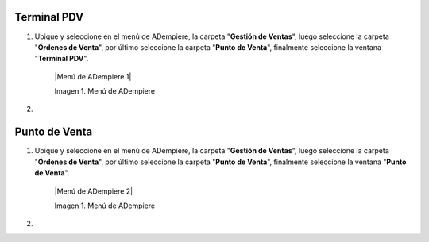 .. |Menú de ADempiere 1|
.. |Menú de ADempiere 2|

.. _documento/punto-de-venta:

**Terminal PDV**
================

#. Ubique y seleccione en el menú de ADempiere, la carpeta "**Gestión de Ventas**", luego seleccione la carpeta "**Órdenes de Venta**", por último seleccione la carpeta "**Punto de Venta**", finalmente seleccione la ventana "**Terminal PDV**".

    |Menú de ADempiere 1|

    Imagen 1. Menú de ADempiere

#. 

**Punto de Venta**
==================

#. Ubique y seleccione en el menú de ADempiere, la carpeta "**Gestión de Ventas**", luego seleccione la carpeta "**Órdenes de Venta**", por último seleccione la carpeta "**Punto de Venta**", finalmente seleccione la ventana "**Punto de Venta**".

    |Menú de ADempiere 2|

    Imagen 1. Menú de ADempiere

#. 
